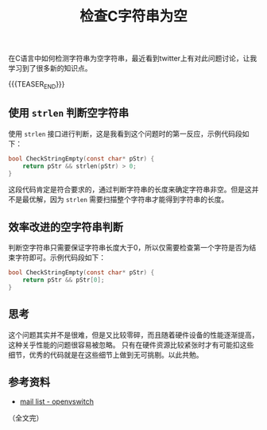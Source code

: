 #+BEGIN_COMMENT
.. title: 检查C字符串为空
.. slug: check-c-string-empty
.. date: 2023-03-10 09:08:51 UTC+08:00
.. tags: c, strlen
.. category: c
.. link:
.. description:
.. type: text
/.. status: draft
#+END_COMMENT
#+OPTIONS: num:nil

#+TITLE: 检查C字符串为空

在C语言中如何检测字符串为空字符串，最近看到twitter上有对此问题讨论，让我学习到了很多新的知识点。

{{{TEASER_END}}}

** 使用 =strlen= 判断空字符串
使用 =strlen= 接口进行判断，这是我看到这个问题时的第一反应，示例代码段如下：

#+begin_src c
bool CheckStringEmpty(const char* pStr) {
    return pStr && strlen(pStr) > 0;
}
#+end_src

这段代码肯定是符合要求的，通过判断字符串的长度来确定字符串非空。但是这并不是最优解，因为 =strlen= 需要扫描整个字符串才能得到字符串的长度。

** 效率改进的空字符串判断
判断空字符串只需要保证字符串长度大于0，所以仅需要检查第一个字符是否为结束字符即可。示例代码段如下：

#+begin_src c
bool CheckStringEmpty(const char* pStr) {
    return pStr && pStr[0];
}
#+end_src

** 思考
这个问题其实并不是很难，但是又比较零碎，而且随着硬件设备的性能逐渐提高，这种关乎性能的问题很容易被忽略。
只有在硬件资源比较紧张时才有可能扣这些细节，优秀的代码就是在这些细节上做到无可挑剔。以此共勉。


** 参考资料
- [[https://mail.openvswitch.org/pipermail/ovs-dev/2023-February/402361.html][mail list - openvswitch]]

（全文完）
